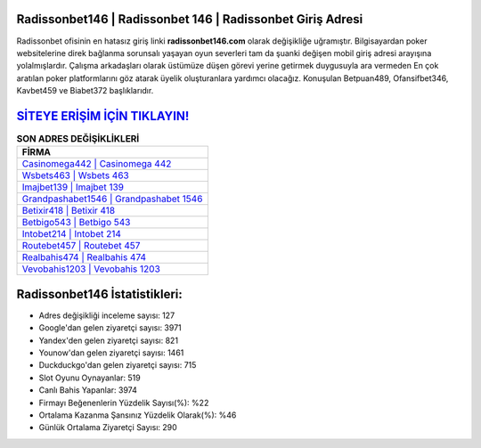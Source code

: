 ﻿Radissonbet146 | Radissonbet 146 | Radissonbet Giriş Adresi
===================================

.. image:: images/radissonbet-giris.jpg
   :width: 600
   
Radissonbet ofisinin en hatasız giriş linki **radissonbet146.com** olarak değişikliğe uğramıştır. Bilgisayardan poker websitelerine direk bağlanma sorunsalı yaşayan oyun severleri tam da şuanki değişen mobil giriş adresi arayışına yolalmışlardır. Çalışma arkadaşları olarak üstümüze düşen görevi yerine getirmek duygusuyla ara vermeden En çok aratılan poker platformlarını göz atarak üyelik oluşturanlara yardımcı olacağız. Konuşulan Betpuan489, Ofansifbet346, Kavbet459 ve Biabet372 başlıklarıdır.

`SİTEYE ERİŞİM İÇİN TIKLAYIN! <https://uclck.me/gonow>`_
==============

.. list-table:: **SON ADRES DEĞİŞİKLİKLERİ**
   :widths: 100
   :header-rows: 1

   * - FİRMA
   * - `Casinomega442 | Casinomega 442 <casinomega442-casinomega-442-casinomega-giris-adresi.html>`_
   * - `Wsbets463 | Wsbets 463 <wsbets463-wsbets-463-wsbets-giris-adresi.html>`_
   * - `Imajbet139 | Imajbet 139 <imajbet139-imajbet-139-imajbet-giris-adresi.html>`_	 
   * - `Grandpashabet1546 | Grandpashabet 1546 <grandpashabet1546-grandpashabet-1546-grandpashabet-giris-adresi.html>`_	 
   * - `Betixir418 | Betixir 418 <betixir418-betixir-418-betixir-giris-adresi.html>`_ 
   * - `Betbigo543 | Betbigo 543 <betbigo543-betbigo-543-betbigo-giris-adresi.html>`_
   * - `Intobet214 | Intobet 214 <intobet214-intobet-214-intobet-giris-adresi.html>`_	 
   * - `Routebet457 | Routebet 457 <routebet457-routebet-457-routebet-giris-adresi.html>`_
   * - `Realbahis474 | Realbahis 474 <realbahis474-realbahis-474-realbahis-giris-adresi.html>`_
   * - `Vevobahis1203 | Vevobahis 1203 <vevobahis1203-vevobahis-1203-vevobahis-giris-adresi.html>`_
	 
Radissonbet146 İstatistikleri:
===================================	 
* Adres değişikliği inceleme sayısı: 127
* Google'dan gelen ziyaretçi sayısı: 3971
* Yandex'den gelen ziyaretçi sayısı: 821
* Younow'dan gelen ziyaretçi sayısı: 1461
* Duckduckgo'dan gelen ziyaretçi sayısı: 715
* Slot Oyunu Oynayanlar: 519
* Canlı Bahis Yapanlar: 3974
* Firmayı Beğenenlerin Yüzdelik Sayısı(%): %22
* Ortalama Kazanma Şansınız Yüzdelik Olarak(%): %46
* Günlük Ortalama Ziyaretçi Sayısı: 290
